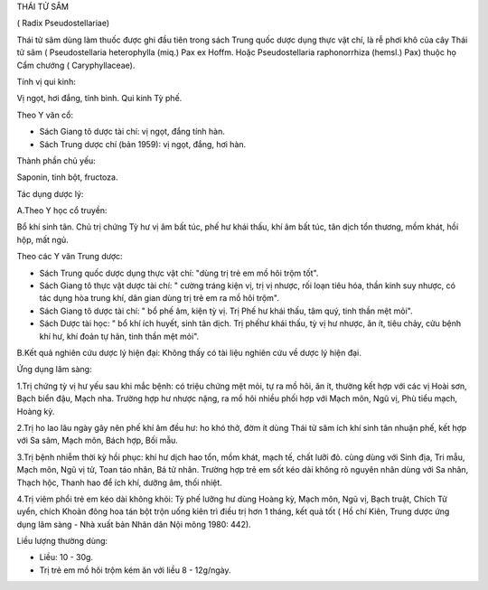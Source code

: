 THÁI TỬ SÂM

( Radix Pseudostellariae)

Thái tử sâm dùng làm thuốc được ghi đầu tiên trong sách Trung quốc dược
dụng thực vật chí, là rễ phơi khô của cây Thái tử sâm ( Pseudostellaria
heterophylla (miq.) Pax ex Hoffm. Hoặc Pseudostellaria raphonorrhiza
(hemsl.) Pax) thuộc họ Cẩm chướng ( Caryphyllaceae).

Tính vị qui kinh:

Vị ngọt, hơi đắng, tính bình. Qui kinh Tỳ phế.

Theo Y văn cổ:

-  Sách Giang tô dược tài chí: vị ngọt, đắng tính hàn.
-  Sách Trung dược chí (bản 1959): vị ngọt, đắng, hơi hàn.

Thành phần chủ yếu:

Saponin, tinh bột, fructoza.

Tác dụng dược lý:

A.Theo Y học cổ truyền:

Bổ khí sinh tân. Chủ trị chứng Tỳ hư vị âm bất túc, phế hư khái thấu,
khí âm bất túc, tân dịch tổn thương, mồm khát, hồi hộp, mất ngủ.

Theo các Y văn Trung dược:

-  Sách Trung quốc dược dụng thực vật chí: "dùng trị trẻ em mồ hôi trộm
   tốt".
-  Sách Giang tô thực vật dược tài chí: " cường tráng kiện vị, trị vị
   nhược, rối loạn tiêu hóa, thần kinh suy nhược, có tác dụng hòa trung
   khí, dân gian dùng trị trẻ em ra mồ hôi trộm".
-  Sách Giang tô dược tài chí: " bổ phế âm, kiện tỳ vị. Trị Phế hư khái
   thấu, tâm quý, tinh thần mệt mỏi".
-  Sách Dược tài học: " bổ khí ích huyết, sinh tân dịch. Trị phếhư khái
   thấu, tỳ vị hư nhược, ăn ít, tiêu chảy, cửu bệnh khí hư, khí đoản tự
   hãn, tinh thần mệt mỏi".

B.Kết quả nghiên cứu dược lý hiện đại: Không thấy có tài liệu nghiên cứu
về dược lý hiện đại.

Ứng dụng lâm sàng:

1.Trị chứng tỳ vị hư yếu sau khi mắc bệnh: có triệu chứng mệt mỏi, tự ra
mồ hôi, ăn ít, thường kết hợp với các vị Hoài sơn, Bạch biển đậu, Mạch
nha. Trường hợp hư nhược nặng, ra mồ hôi nhiều phối hợp với Mạch môn,
Ngũ vị, Phù tiểu mạch, Hoàng kỳ.

2.Trị ho lao lâu ngày gây nên phế khí âm đều hư: ho khó thở, đờm ít dùng
Thái tử sâm ích khí sinh tân nhuận phế, kết hợp với Sa sâm, Mạch môn,
Bách hợp, Bối mẫu.

3.Trị bệnh nhiễm thời kỳ hồi phục: khí hư dịch hao tổn, mồm khát, mạch
tế, chất lưỡi đỏ. cùng dùng với Sinh địa, Tri mẫu, Mạch môn, Ngũ vị tử,
Toan táo nhân, Bá tử nhân. Trường hợp trẻ em sốt kéo dài không rõ nguyên
nhân dùng với Sa nhân, Thạch hộc, Thanh hao để ích khí, dưỡng âm, thối
nhiệt.

4.Trị viêm phổi trẻ em kéo dài không khỏi: Tỳ phế lưỡng hư dùng Hoàng
kỳ, Mạch môn, Ngũ vị, Bạch truật, Chích Tử uyển, chích Khoản đông hoa
tán bột trộn uống kiên trì điều trị hơn 1 tháng, kết quả tốt ( Hồ chí
Kiên, Trung dược ứng dụng lâm sàng - Nhà xuất bản Nhân dân Nội mông
1980: 442).

Liều lượng thường dùng:

-  Liều: 10 - 30g.
-  Trị trẻ em mồ hôi trộm kém ăn với liều 8 - 12g/ngày.

 
